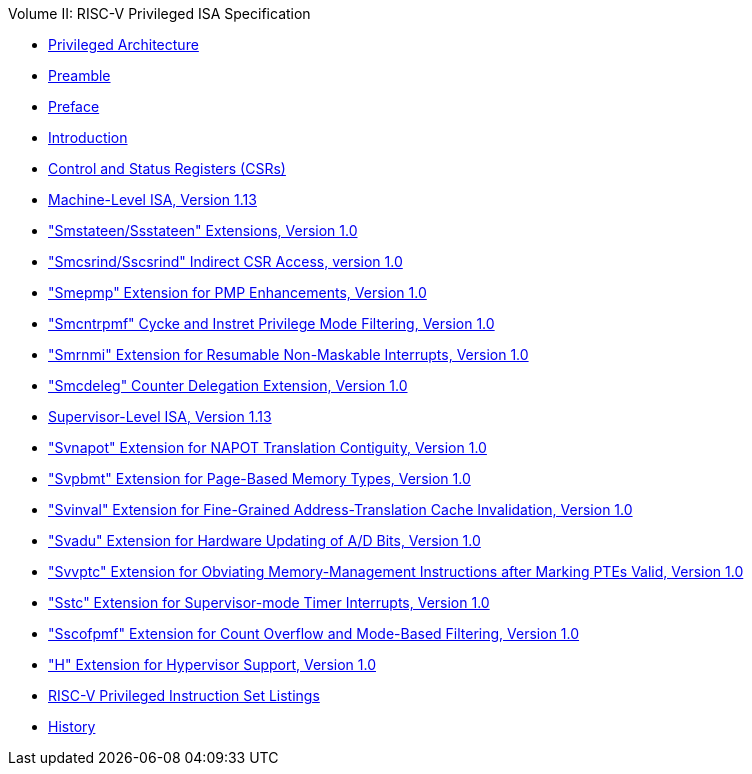 .Volume II: RISC-V Privileged ISA Specification
* xref:priv-index.adoc[Privileged Architecture]
* xref:priv-contributors.adoc[Preamble]
* xref:priv-preface.adoc[Preface]
* xref:priv-intro.adoc[Introduction]
* xref:priv-csrs.adoc[Control and Status Registers (CSRs)]
* xref:machine.adoc[Machine-Level ISA, Version 1.13]
* xref:smstateen.adoc["Smstateen/Ssstateen" Extensions, Version 1.0]
* xref:indirect-csr.adoc["Smcsrind/Sscsrind" Indirect CSR Access, version 1.0]
* xref:smepmp.adoc["Smepmp" Extension for PMP Enhancements, Version 1.0]
* xref:smcntrpmf.adoc["Smcntrpmf" Cycke and Instret Privilege Mode Filtering, Version 1.0]
* xref:rnmi.adoc["Smrnmi" Extension for Resumable Non-Maskable Interrupts, Version 1.0]
* xref:smcdeleg.adoc["Smcdeleg" Counter Delegation Extension, Version 1.0]
* xref:supervisor.adoc[Supervisor-Level ISA, Version 1.13]
* xref:svnapot.adoc["Svnapot" Extension for NAPOT Translation Contiguity, Version 1.0]
* xref:svpbmt.adoc["Svpbmt" Extension for Page-Based Memory Types, Version 1.0]
* xref:svinval.adoc["Svinval" Extension for Fine-Grained Address-Translation Cache Invalidation, Version
1.0]
* xref:svadu.adoc["Svadu" Extension for Hardware Updating of A/D Bits, Version 1.0]
* xref:svvptc.adoc["Svvptc" Extension for Obviating Memory-Management Instructions after Marking PTEs
Valid, Version 1.0]
* xref:sstc.adoc["Sstc" Extension for Supervisor-mode Timer Interrupts, Version 1.0]

* xref:sscofpmf.adoc["Sscofpmf" Extension for Count Overflow and Mode-Based Filtering, Version 1.0]
* xref:hypervisor.adoc["H" Extension for Hypervisor Support, Version 1.0]
* xref:priv-insns.adoc[RISC-V Privileged Instruction Set Listings]
* xref:priv-history.adoc[History]
//* xref:bibliography.adoc[Bibliography]
